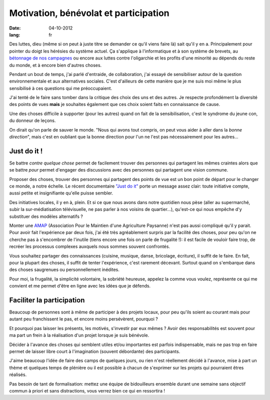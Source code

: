 Motivation, bénévolat et participation
######################################

:date: 04-10-2012
:lang: fr

Des luttes, dieu (même si on peut à juste titre se demander ce qu'il viens
faire là) sait qu'il y en a. Principalement pour pointer du doigt les hérésies
du système actuel. Ça s'applique à l'informatique et à son système de brevets,
au `bétonnage de nos campagnes <http://zad.nadir.org/>`_ ou encore aux luttes
contre l'oligarchie et les profits d'une minorité au dépends du reste du monde,
et à encore bien d'autres choses.

Pendant un bout de temps, j'ai parlé d'entraide, de collaboration, j'ai essayé
de sensibiliser autour de la question environnementale et aux alternatives
sociales. C'est d'ailleurs de cette manière que je me suis moi même le plus
sensibilisé à ces questions qui me préoccupaient. 

J'ai tenté de le faire sans tomber dans la critique des choix des uns et des
autres. Je respecte profondément la diversité des points de vues **mais** je
souhaites également que ces choix soient faits en connaissance de cause.

Une des choses difficile à supporter (pour les autres) quand on fait de la
sensibilisation, c'est le syndrome du jeune con, du donneur de leçons.

On dirait qu'on parle de sauver le monde. "Nous qui avons tout compris, on peut
vous aider à aller dans la *bonne direction*", mais c'est en oubliant que 
la bonne direction pour l'un ne l'est pas nécessairement pour les autres…

Just do it !
============

Se battre *contre quelque chose* permet de facilement trouver des personnes qui
partagent les mêmes craintes alors que se battre *pour* permet d'engager des
discussions avec des personnes qui partagent une vision commune.

Proposer des choses, trouver des personnes qui partagent des points de vue est
un bon point de départ pour le changer ce monde, a notre échelle. Le récent
documentaire `"Just do it" <http://justdoitfilm.com/>`_ porte un message assez
clair: toute initiative compte, aussi petite et insignifiante qu'elle puisse
sembler.

Des initiatives locales, il y en à, plein. Et si ce que nous avons dans notre
quotidien nous pèse (aller au supermarché, subir la sur-médiatisation
télévisuelle, ne pas parler à nos voisins de quartier…), qu'est-ce qui nous
empêche d'y substituer des modèles alternatifs ?

Monter une `AMAP`_ (Association Pour le Maintien d'une Agriculture Paysanne)
n'est pas aussi compliqué qu'il y parait. Pour avoir fait l'expérience par deux
fois, j'ai été très agréablement surpris par la facilité des choses, pour peu
qu'on ne cherche pas à s'encombrer de l'inutile (tiens encore une fois on
parle de frugalité !): il est facile de vouloir faire trop, de recréer les
processus complexes auxquels nous sommes souvent confrontés.

Vous souhaitez partager des connaissances (cuisine, musique, danse, bricolage,
écriture), il suffit de le faire. En fait, pour la plupart des choses, il
suffit de tenter l'expérience, c'est rarement décevant. Surtout quand on
s'embarque dans des choses saugrenues ou personnellement inédites.

Pour moi, la frugalité, la simplicité volontaire, la sobriété heureuse, appelez
la comme vous voulez, représente ce qui me convient et me permet d'être en
ligne avec les idées que je défends.

.. _AMAP: https://fr.wikipedia.org/wiki/AMAP

Faciliter la participation
==========================

Beaucoup de personnes sont à même de participer à des projets locaux, pour peu
qu'ils soient au courant mais pour autant peu franchissent le pas, et encore
moins persévèrent, pourquoi ?

Et pourquoi pas laisser les présents, les motivés, s'investir par eux mêmes ?
Avoir des responsabilités est souvent pour ma part un frein à la réalisation
d'un projet lorsque je suis bénévole.

Décider à l'avance des choses qui semblent utiles et/ou importantes est parfois
indispensable, mais ne pas trop en faire permet de laisser libre court
à l'imagination (souvent débordante) des participants.

J'aime beaucoup l'idée de faire des camps de quelques jours, ou rien n'est
réellement décidé à l'avance, mise à part un thème et quelques temps de
plénière ou il est possible à chacun de s'exprimer sur les projets qui
pourraient êtres réalisés.

Pas besoin de tant de formalisation: mettez une équipe de bidouilleurs ensemble
durant une semaine sans objectif commun à priori et sans distractions, vous
verrez bien ce qui en ressortira !
